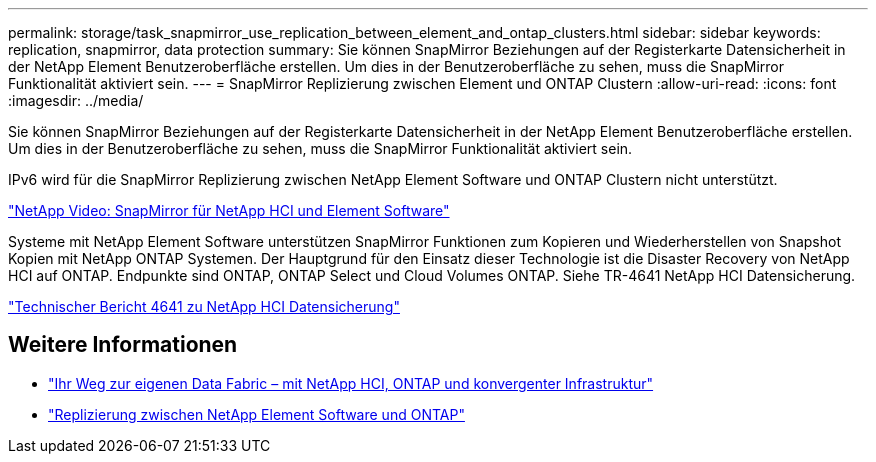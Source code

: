 ---
permalink: storage/task_snapmirror_use_replication_between_element_and_ontap_clusters.html 
sidebar: sidebar 
keywords: replication, snapmirror, data protection 
summary: Sie können SnapMirror Beziehungen auf der Registerkarte Datensicherheit in der NetApp Element Benutzeroberfläche erstellen. Um dies in der Benutzeroberfläche zu sehen, muss die SnapMirror Funktionalität aktiviert sein. 
---
= SnapMirror Replizierung zwischen Element und ONTAP Clustern
:allow-uri-read: 
:icons: font
:imagesdir: ../media/


[role="lead"]
Sie können SnapMirror Beziehungen auf der Registerkarte Datensicherheit in der NetApp Element Benutzeroberfläche erstellen. Um dies in der Benutzeroberfläche zu sehen, muss die SnapMirror Funktionalität aktiviert sein.

IPv6 wird für die SnapMirror Replizierung zwischen NetApp Element Software und ONTAP Clustern nicht unterstützt.

https://www.youtube.com/embed/kerGI1ZtnZQ?rel=0["NetApp Video: SnapMirror für NetApp HCI und Element Software"^]

Systeme mit NetApp Element Software unterstützen SnapMirror Funktionen zum Kopieren und Wiederherstellen von Snapshot Kopien mit NetApp ONTAP Systemen. Der Hauptgrund für den Einsatz dieser Technologie ist die Disaster Recovery von NetApp HCI auf ONTAP. Endpunkte sind ONTAP, ONTAP Select und Cloud Volumes ONTAP. Siehe TR-4641 NetApp HCI Datensicherung.

https://www.netapp.com/pdf.html?item=/media/17048-tr4641pdf.pdf["Technischer Bericht 4641 zu NetApp HCI Datensicherung"^]



== Weitere Informationen

* https://www.netapp.com/pdf.html?item=/media/16991-tr4748pdf.pdf["Ihr Weg zur eigenen Data Fabric – mit NetApp HCI, ONTAP und konvergenter Infrastruktur"^]
* http://docs.netapp.com/ontap-9/topic/com.netapp.doc.pow-sdbak/home.html["Replizierung zwischen NetApp Element Software und ONTAP"^]

